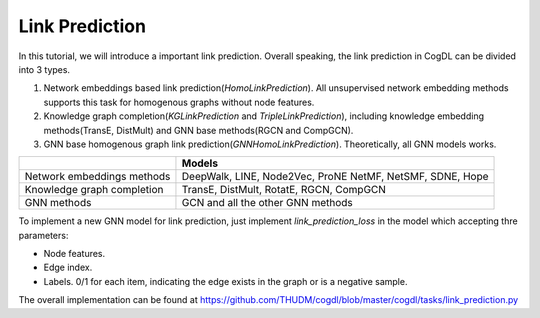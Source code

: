 Link Prediction
===============

In this tutorial, we will introduce a important link prediction.
Overall speaking, the link prediction in CogDL can be divided into 3 types.

1. Network embeddings based link prediction(`HomoLinkPrediction`). All unsupervised network embedding methods supports this task for homogenous graphs without node features.
2. Knowledge graph completion(`KGLinkPrediction` and `TripleLinkPrediction`), including knowledge embedding methods(TransE, DistMult) and GNN base methods(RGCN and CompGCN).
3. GNN base homogenous graph link prediction(`GNNHomoLinkPrediction`). Theoretically, all GNN models works.


+-------------------------------+----------------------------------+
|                               | Models                           |
+===============================+==================================+
|Network embeddings methods     | DeepWalk, LINE, Node2Vec, ProNE  |
|                               | NetMF, NetSMF, SDNE, Hope        |
+-------------------------------+----------------------------------+
|Knowledge graph completion     | TransE, DistMult, RotatE,        |
|                               | RGCN, CompGCN                    |
+-------------------------------+----------------------------------+
| GNN methods                   | GCN and all the other GNN methods|
+-------------------------------+----------------------------------+

To implement a new GNN model for link prediction, just implement `link_prediction_loss` in the model which accepting thre parameters:

- Node features.
- Edge index.
- Labels. 0/1 for each item, indicating the edge exists in the graph or is a negative sample.

The overall implementation can be found at https://github.com/THUDM/cogdl/blob/master/cogdl/tasks/link_prediction.py